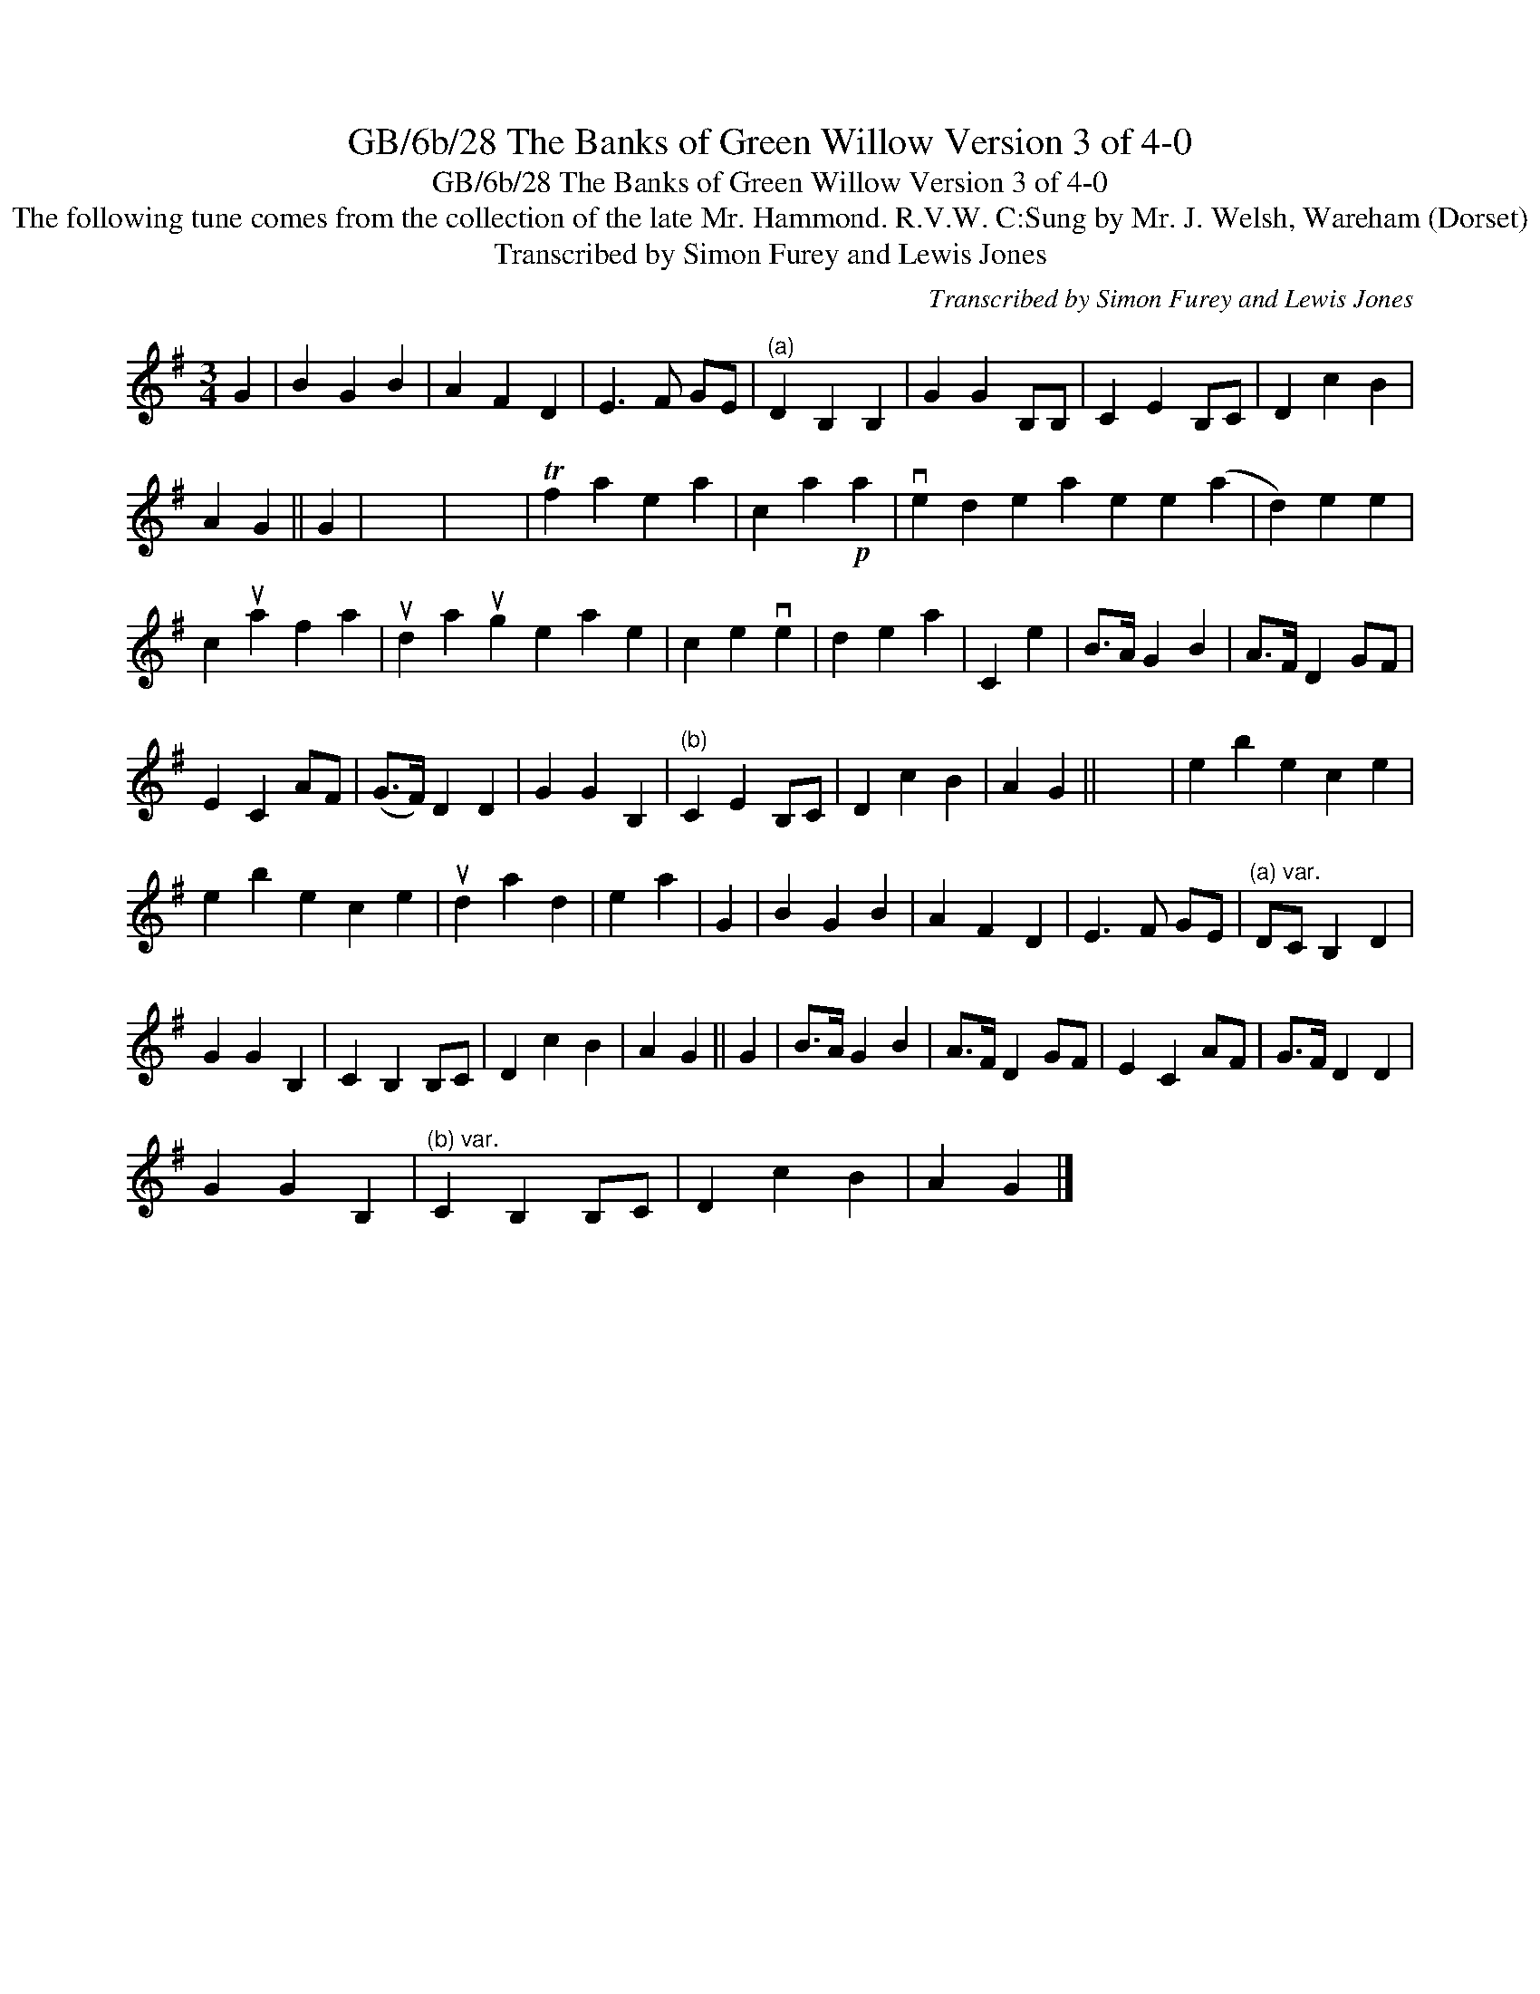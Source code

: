 X:1
T:GB/6b/28 The Banks of Green Willow Version 3 of 4-0
T:GB/6b/28 The Banks of Green Willow Version 3 of 4-0
T:The following tune comes from the collection of the late Mr. Hammond. R.V.W. C:Sung by Mr. J. Welsh, Wareham (Dorset)
T:Transcribed by Simon Furey and Lewis Jones
C:Transcribed by Simon Furey and Lewis Jones
L:1/8
M:3/4
K:G
V:1 treble 
V:1
 G2 | B2 G2 B2 | A2 F2 D2 | E3 F GE |"^(a)" D2 B,2 B,2 | G2 G2 B,B, | C2 E2 B,C | D2 c2 B2 | %8
 A2 G2 || G2 | x6 | x6 | Tf2 a2 e2 a2 | c2 a2!p! a2 | ve2 d2 e2 a2 e2 e2 (a2 | d2) e2 e2 | %16
 c2 ua2 f2 a2 | ud2 a2 ug2 e2 a2 e2 | c2 e2 ve2 | d2 e2 a2 | C2 e2 | B>A G2 B2 | A>F D2 GF | %23
 E2 C2 AF | (G>F) D2 D2 | G2 G2 B,2 |"^(b)" C2 E2 B,C | D2 c2 B2 | A2 G2 || x6 | e2 b2 e2 c2 e2 | %31
 e2 b2 e2 c2 e2 | ud2 a2 d2 | e2 a2 | G2 | B2 G2 B2 | A2 F2 D2 | E3 F GE |"^(a) var." DC B,2 D2 | %39
 G2 G2 B,2 | C2 B,2 B,C | D2 c2 B2 | A2 G2 || G2 | B>A G2 B2 | A>F D2 GF | E2 C2 AF | G>F D2 D2 | %48
 G2 G2 B,2 |"^(b) var." C2 B,2 B,C | D2 c2 B2 | A2 G2 |] %52

